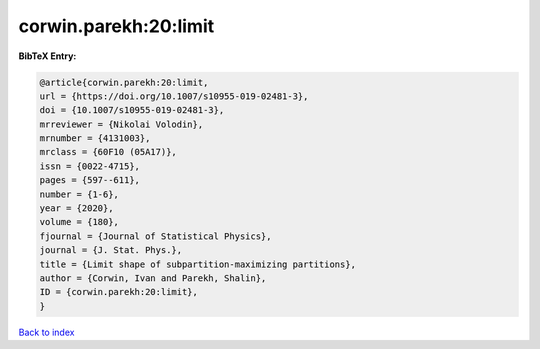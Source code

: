 corwin.parekh:20:limit
======================

.. :cite:t:`corwin.parekh:20:limit`

.. bibliography:: ../../All.bib

**BibTeX Entry:**

.. code-block:: bibtex

   @article{corwin.parekh:20:limit,
   url = {https://doi.org/10.1007/s10955-019-02481-3},
   doi = {10.1007/s10955-019-02481-3},
   mrreviewer = {Nikolai Volodin},
   mrnumber = {4131003},
   mrclass = {60F10 (05A17)},
   issn = {0022-4715},
   pages = {597--611},
   number = {1-6},
   year = {2020},
   volume = {180},
   fjournal = {Journal of Statistical Physics},
   journal = {J. Stat. Phys.},
   title = {Limit shape of subpartition-maximizing partitions},
   author = {Corwin, Ivan and Parekh, Shalin},
   ID = {corwin.parekh:20:limit},
   }

`Back to index <../index>`_
